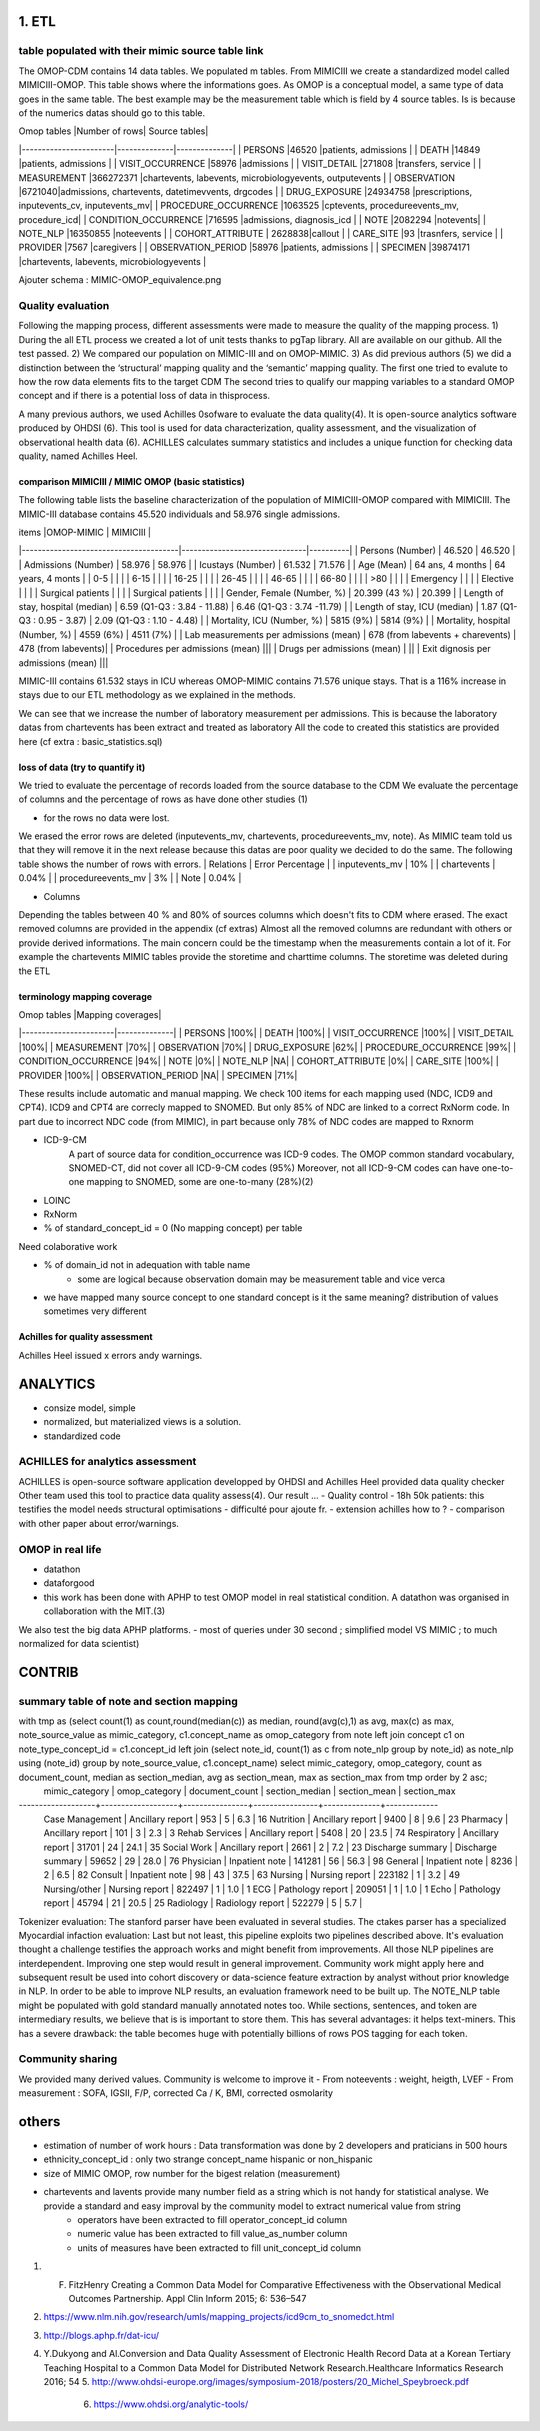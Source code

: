 1. ETL
#######

table populated with their mimic source table link
=====================================================

The OMOP-CDM contains 14 data tables. We populated m tables.
From MIMICIII we create a standardized model called MIMICIII-OMOP.
This table shows where the informations goes. 
As OMOP is a conceptual model, a same type of data goes in the same table. The best example may be the measurement table which is field by 4 source tables. Is is because of the numerics datas should go to this table.

| Omop tables    	|Number of rows| Source tables|
|-----------------------|--------------|--------------|
| PERSONS 		|46520 |patients, admissions |
| DEATH 		|14849 |patients, admissions |
| VISIT_OCCURRENCE 	|58976 |admissions |
| VISIT_DETAIL 		|271808 |transfers, service |
| MEASUREMENT 		|366272371 |chartevents, labevents, microbiologyevents, outputevents |
| OBSERVATION 		|6721040|admissions, chartevents, datetimevvents, drgcodes |
| DRUG_EXPOSURE 	|24934758 |prescriptions, inputevents_cv, inputevents_mv|
| PROCEDURE_OCCURRENCE 	|1063525 |cptevents, procedureevents_mv, procedure_icd|
| CONDITION_OCCURRENCE 	|716595 |admissions, diagnosis_icd |
| NOTE 			|2082294 |notevents|
| NOTE_NLP 		|16350855 |noteevents |
| COHORT_ATTRIBUTE 	| 2628838|callout |
| CARE_SITE 		|93 |trasnfers, service |
| PROVIDER 		|7567 |caregivers |
| OBSERVATION_PERIOD 	|58976 |patients, admissions |
| SPECIMEN 	 	|39874171 |chartevents, labevents, microbiologyevents |

Ajouter schema : MIMIC-OMOP_equivalence.png

Quality evaluation
====================

Following the mapping process, different assessments were made to measure the quality of the mapping
process. 
1) During the all ETL process we created a lot of unit tests thanks to pgTap library. All are available on our github. All the test passed.
2) We compared our population on MIMIC-III and on OMOP-MIMIC.
3) As did previous authors (5) we did a distinction between the ‘structural’ mapping quality and the ‘semantic’ mapping quality.
The first one tried to evalute to how the row data elements fits to the target CDM
The second tries to qualify our mapping variables to a standard OMOP concept 
and if there is a potential loss of data in thisprocess.

A many previous authors, we used Achilles 0sofware to evaluate the data quality(4). It is open-source analytics software produced by OHDSI (6).
This tool is used for data characterization, quality assessment, and the visualization of observational health data (6). 
ACHILLES calculates summary statistics and includes a unique function for checking data quality, named Achilles Heel. 

comparison MIMICIII / MIMIC OMOP (basic statistics)
***************************************************

The following table lists the baseline characterization of the population of MIMICIII-OMOP compared with MIMICIII.
The MIMIC-III database contains 45.520 individuals and 58.976 single admissions.

| items					|OMOP-MIMIC 			| MIMICIII |
|---------------------------------------|-------------------------------|----------|
| Persons (Number) 			| 46.520 			| 46.520 |
| Admissions (Number) 			| 58.976 			| 58.976 |
| Icustays (Number)   			| 61.532 			| 71.576 |
| Age (Mean)  				| 64 ans, 4 months 		| 64 years, 4 monts |
| 0-5  				        | 		| |
| 6-15  				        | 		| |
| 16-25			        | 		| |
| 26-45  				        | 		| |
| 46-65				        | 		| |
| 66-80				        | 		| |
| >80				        | 		| |
| Emergency				        | 		| |
| Elective				        | 		| |
| Surgical patients				        | 		| |
| Surgical patients				        | 		| |
| Gender, Female (Number, %) 	       	| 20.399 (43 %)               	| 20.399 |
| Length of stay, hospital (median) 	| 6.59 (Q1-Q3 : 3.84 - 11.88) 	| 6.46 (Q1-Q3 : 3.74 -11.79) |
| Length of stay, ICU (median)      	| 1.87 (Q1-Q3 : 0.95 - 3.87)  	| 2.09 (Q1-Q3 : 1.10 - 4.48) |
| Mortality, ICU (Number, %)        	| 5815 (9%)                   	| 5814 (9%) |
| Mortality, hospital (Number, %)   	| 4559 (6%)                   	| 4511 (7%) |
| Lab measurements per admissions (mean) | 678  (from labevents + charevents) | 478 (from labevents)|
| Procedures per admissions (mean) |||
| Drugs per admissions (mean) | ||
| Exit dignosis per admissions (mean) |||

MIMIC-III contains 61.532 stays in ICU whereas OMOP-MIMIC contains 71.576 unique stays.
That is a 116% increase in stays due to our ETL methodology as we explained in the methods.

We can see that we increase the number of laboratory measurement per admissions.
This is because the laboratory datas from chartevents has been extract and treated as laboratory
All the code to created this statistics are provided here (cf extra : basic_statistics.sql)

loss of data (try to quantify it)
*********************************
We tried to evaluate the percentage  of records loaded from the source database to the CDM
We evaluate the percentage of columns and the percentage of rows as have done other studies (1) 

- for the rows no data were lost. 
We erased the error rows are deleted (inputevents_mv, chartevents, procedureevents_mv, note). As MIMIC team told us that they will remove it in the next release because this datas are poor quality we decided to do the same. 
The following table shows the number of rows with errors.
| Relations              | Error Percentage |
| inputevents_mv     | 10% |
| chartevents        | 0.04% |
| procedureevents_mv | 3% |
| Note               | 0.04% |

- Columns
Depending the tables between 40 % and 80% of sources columns which doesn't fits to CDM where erased. 
The exact removed columns are provided in the appendix (cf extras)
Almost all the removed columns are redundant with others or provide derived informations. 
The main concern could be the timestamp when the measurements contain a lot of it.
For example the chartevents MIMIC tables provide the storetime and charttime columns. 
The storetime was deleted during the ETL


terminology mapping coverage
***************************
| Omop tables    	    |Mapping coverages|
|-----------------------|--------------|
| PERSONS 		        |100%|
| DEATH 		        |100%|
| VISIT_OCCURRENCE 	    |100%|
| VISIT_DETAIL 		    |100%|
| MEASUREMENT 		    |70%|
| OBSERVATION 		    |70%|
| DRUG_EXPOSURE 	    |62%|
| PROCEDURE_OCCURRENCE 	|99%|
| CONDITION_OCCURRENCE 	|94%|
| NOTE 			        |0%|
| NOTE_NLP 		        |NA|
| COHORT_ATTRIBUTE 	    |0%|
| CARE_SITE 		    |100%|
| PROVIDER 		        |100%|
| OBSERVATION_PERIOD 	|NA|
| SPECIMEN 	 	        |71%|

These results include automatic and manual mapping.
We check 100 items for each mapping used (NDC, ICD9 and CPT4). ICD9 and CPT4 are correcly mapped to SNOMED. But only 85% of NDC are
linked to a correct RxNorm code. In part due to incorrect NDC code (from MIMIC), in
part because only 78% of NDC codes are mapped to Rxnorm

- ICD-9-CM 
   A part of source data for condition_occurrence was ICD-9 codes. 
   The OMOP common standard vocabulary, SNOMED-CT, did not cover all ICD-9-CM codes (95%)
   Moreover, not all ICD-9-CM codes can have one-to-one mapping to SNOMED, some are one-to-many (28%)(2)
- LOINC
- RxNorm

- % of standard_concept_id = 0 (No mapping concept) per table
Need colaborative work

- % of domain_id not in adequation with table name 
	- some are logical because observation domain may be measurement table and vice verca

- we have mapped  many source concept to one standard concept
  is it the same meaning? distribution of values sometimes very different

Achilles for quality assessment
***************************
Achilles Heel issued x errors andy warnings.

ANALYTICS
###########
- consize model, simple
- normalized, but materialized views is a solution.
- standardized code

ACHILLES for analytics assessment
================================

ACHILLES is open-source software application developped by OHDSI and Achilles Heel provided data quality checker
Other team used this tool to practice data quality assess(4).
Our result ...
- Quality control
- 18h 50k patients: this testifies the model needs structural optimisations
- difficulté pour ajoute fr. 
- extension achilles how to ?
- comparison with other paper about error/warnings.

OMOP in real life
=================
- datathon
- dataforgood
- this work has been done with APHP to test OMOP model in real statistical condition. A datathon was organised in collaboration with the MIT.(3)
We also test the big data APHP platforms.
- most of queries under 30 second ; simplified model VS MIMIC ; to much normalized for data scientist)

CONTRIB
###########

summary table of note and section mapping
=========================================

with tmp as (select count(1) as count,round(median(c)) as median, round(avg(c),1) as avg, max(c) as max, note_source_value as mimic_category, c1.concept_name as omop_category from note left join concept c1 on note_type_concept_id = c1.concept_id left join (select note_id, count(1) as c from note_nlp group by note_id) as note_nlp using (note_id)  group by note_source_value, c1.concept_name) select mimic_category, omop_category, count as  document_count, median as section_median, avg as section_mean, max as section_max from tmp order by 2 asc;
  mimic_category   |   omop_category   | document_count | section_median | section_mean | section_max 
-------------------+-------------------+----------------+----------------+--------------+-------------
 Case Management   | Ancillary report  |            953 |              5 |          6.3 |          16
 Nutrition         | Ancillary report  |           9400 |              8 |          9.6 |          23
 Pharmacy          | Ancillary report  |            101 |              3 |          2.3 |           3
 Rehab Services    | Ancillary report  |           5408 |             20 |         23.5 |          74
 Respiratory       | Ancillary report  |          31701 |             24 |         24.1 |          35
 Social Work       | Ancillary report  |           2661 |              2 |          7.2 |          23
 Discharge summary | Discharge summary |          59652 |             29 |         28.0 |          76
 Physician         | Inpatient note    |         141281 |             56 |         56.3 |          98
 General           | Inpatient note    |           8236 |              2 |          6.5 |          82
 Consult           | Inpatient note    |             98 |             43 |         37.5 |          63
 Nursing           | Nursing report    |         223182 |              1 |          3.2 |          49
 Nursing/other     | Nursing report    |         822497 |              1 |          1.0 |           1
 ECG               | Pathology report  |         209051 |              1 |          1.0 |           1
 Echo              | Pathology report  |          45794 |             21 |         20.5 |          25
 Radiology         | Radiology report  |         522279 |              5 |          5.7 |          



Tokenizer evaluation: The stanford parser have been evaluated in several studies. The ctakes parser has a specialized
Myocardial infaction evaluation: Last but not least, this pipeline exploits two pipelines described above. It's evaluation thought a challenge testifies the approach works and might benefit from improvements.
All those NLP pipelines are interdependent. Improving one step would result in general improvement. Community work might apply here and subsequent result be used into cohort discovery or data-science feature extraction by analyst without prior knowledge in NLP. In order to be able to improve NLP results, an evaluation framework need to be built up. The NOTE_NLP table might be populated with gold standard manually annotated notes too.
While sections, sentences, and token are intermediary results, we believe that is is important to store them. This has several advantages: it helps text-miners. This has a severe drawback: the table becomes huge with potentially billions of rows POS tagging for each token.

Community sharing
===================

We provided many derived values. Community is welcome to improve it
- From noteevents : weight, heigth, LVEF
- From measurement : SOFA, IGSII, F/P, corrected Ca / K, BMI, corrected osmolarity


others
######

- estimation of number of work hours : Data transformation was done by 2 developers and praticians in 500 hours
- ethnicity_concept_id : only two strange concept_name hispanic or non_hispanic
- size of MIMIC OMOP, row number for the bigest relation (measurement)
- chartevents and lavents provide many number field as a string which is not handy for statistical analyse. We provide a standard and easy improval by the community model to extract numerical value from string
	- operators have been extracted to fill operator_concept_id column
	- numeric value has been extracted to fill value_as_number column
	- units of measures have been extracted to fill unit_concept_id column

1. F. FitzHenry Creating a Common Data Model for Comparative Effectiveness with the Observational Medical Outcomes Partnership. Appl Clin Inform 2015; 6: 536–547
2. https://www.nlm.nih.gov/research/umls/mapping_projects/icd9cm_to_snomedct.html
3. http://blogs.aphp.fr/dat-icu/
4. Y.Dukyong and Al.Conversion and Data Quality Assessment of Electronic Health Record Data at a Korean Tertiary Teaching Hospital to a Common Data Model for Distributed Network Research.Healthcare Informatics Research 2016; 54
   5. http://www.ohdsi-europe.org/images/symposium-2018/posters/20_Michel_Speybroeck.pdf
         6. https://www.ohdsi.org/analytic-tools/
